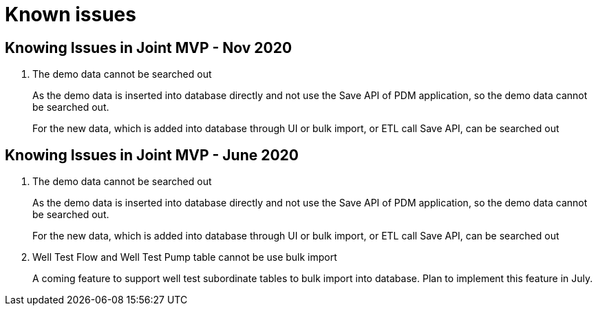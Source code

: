 = Known issues

== Knowing Issues in Joint MVP - Nov 2020

. The demo data cannot be searched out
+
--
As the demo data is inserted into database directly and not use the Save API of PDM application, so the demo data cannot be searched out.

For the new data, which is added into database through UI or bulk import, or ETL call Save API, can be searched out
--

== Knowing Issues in Joint MVP - June 2020

. The demo data cannot be searched out
+
--
As the demo data is inserted into database directly and not use the Save API of PDM application, so the demo data cannot be searched out.

For the new data, which is added into database through UI or bulk import, or ETL call Save API, can be searched out +
--

. Well Test Flow and Well Test Pump table cannot be use bulk import
+
A coming feature to support well test subordinate tables to bulk import into database. Plan to implement this feature in July.

